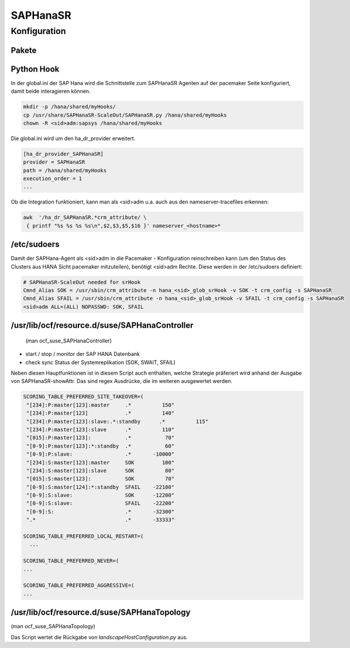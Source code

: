 .. _saphanasr:

##########
SAPHanaSR 
##########


Konfiguration
*****************

Pakete
=======

.. code:: bash
    rpm -qa |grep -i saphanasr
    SAPHanaSR-ScaleOut-doc-0.180.1-3.23.1.noarch
    SAPHanaSR-ScaleOut-0.180.1-3.23.1.noarch

Python Hook
=============
In der global.ini der SAP Hana wird die Schnittstelle zum SAPHanaSR Agenten auf der pacemaker Seite konfiguriert, damit beide 
interagieren können. 

.. code:: bash

    mkdir -p /hana/shared/myHooks/
    cp /usr/share/SAPHanaSR-ScaleOut/SAPHanaSR.py /hana/shared/myHooks
    chown -R <sid>adm:sapsys /hana/shared/myHooks

Die global.ini wird um den ha_dr_provider erweitert.

.. code:: bash

    [ha_dr_provider_SAPHanaSR]
    provider = SAPHanaSR
    path = /hana/shared/myHooks
    execution_order = 1
    ...

Ob die Integration funktioniert, kann man als <sid>adm u.a. auch aus den nameserver-tracefiles erkennen: 

.. code:: bash

    awk  '/ha_dr_SAPHanaSR.*crm_attribute/ \
     { printf "%s %s %s %s\n",$2,$3,$5,$16 }' nameserver_<hostname>*
    

/etc/sudoers
==============
Damit der SAPHana-Agent als <sid>adm in die Pacemaker - Konfiguration reinschreiben kann (um den Status des Clusters aus HANA Sicht pacemaker mitzuteilen), benötigt <sid>adm Rechte. 
Diese werden in der /etc/sudoers definiert:

.. code:: bash

    # SAPHanaSR-ScaleOut needed for srHook
    Cmnd_Alias SOK = /usr/sbin/crm_attribute -n hana_<sid>_glob_srHook -v SOK -t crm_config -s SAPHanaSR
    Cmnd_Alias SFAIL = /usr/sbin/crm_attribute -n hana_<sid>_glob_srHook -v SFAIL -t crm_config -s SAPHanaSR
    <sid>adm ALL=(ALL) NOPASSWD: SOK, SFAIL



/usr/lib/ocf/resource.d/suse/SAPHanaController
===============================================
 (man ocf_suse_SAPHanaController)

* start / stop / monitor der SAP HANA Datenbank
* check sync Status der Systemreplikation (SOK, SWAIT, SFAIL)

Neben diesen Hauptfunktionen ist in diesem Script auch enthalten, welche Strategie präferiert wird anhand der Ausgabe von SAPHanaSR-showAttr. 
Das sind regex Ausdrücke, die im weiteren ausgewertet werden.

.. code:: bash

      SCORING_TABLE_PREFERRED_SITE_TAKEOVER=(
       "[234]:P:master[123]:master     .*          150"
       "[234]:P:master[123]            .*          140"
       "[234]:P:master[123]:slave:.*:standby      .*          115"
       "[234]:P:master[123]:slave      .*          110"
       "[015]:P:master[123]:           .*           70"
       "[0-9]:P:master[123]:*:standby  .*           60"
       "[0-9]:P:slave:                 .*       -10000"
       "[234]:S:master[123]:master     SOK         100"
       "[234]:S:master[123]:slave      SOK          80"
       "[015]:S:master[123]:           SOK          70"
       "[0-9]:S:master[124]:*:standby  SFAIL    -22100"
       "[0-9]:S:slave:                 SOK      -12200"
       "[0-9]:S:slave:                 SFAIL    -22200"
       "[0-9]:S:                       .*       -32300"
       ".*                             .*       -33333"

      SCORING_TABLE_PREFERRED_LOCAL_RESTART=(
        ...
        
      SCORING_TABLE_PREFERRED_NEVER=(
      ...

      SCORING_TABLE_PREFERRED_AGGRESSIVE=(
      ...


/usr/lib/ocf/resource.d/suse/SAPHanaTopology
=============================================
(man ocf_suse_SAPHanaTopology)

Das Script wertet die Rückgabe von *landscapeHostConfiguration.py* aus. 